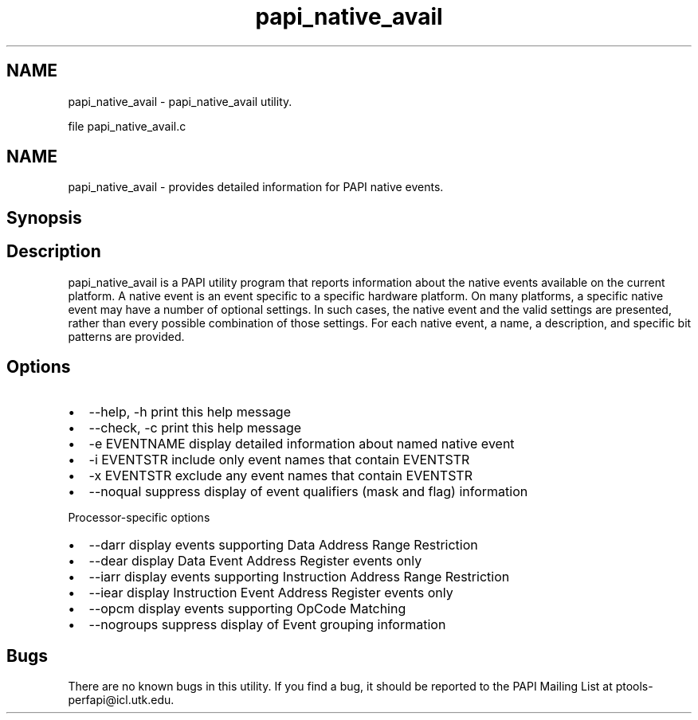 .TH "papi_native_avail" 1 "Mon Dec 18 2017" "Version 5.6.0.0" "PAPI" \" -*- nroff -*-
.ad l
.nh
.SH NAME
papi_native_avail \- papi_native_avail utility\&.
.PP
file papi_native_avail\&.c
.SH "NAME"
.PP
papi_native_avail - provides detailed information for PAPI native events\&.
.SH "Synopsis"
.PP
.SH "Description"
.PP
papi_native_avail is a PAPI utility program that reports information about the native events available on the current platform\&. A native event is an event specific to a specific hardware platform\&. On many platforms, a specific native event may have a number of optional settings\&. In such cases, the native event and the valid settings are presented, rather than every possible combination of those settings\&. For each native event, a name, a description, and specific bit patterns are provided\&.
.SH "Options"
.PP
.PD 0
.IP "\(bu" 2
--help, -h print this help message 
.IP "\(bu" 2
--check, -c print this help message 
.IP "\(bu" 2
-e EVENTNAME display detailed information about named native event 
.IP "\(bu" 2
-i EVENTSTR include only event names that contain EVENTSTR 
.IP "\(bu" 2
-x EVENTSTR exclude any event names that contain EVENTSTR 
.IP "\(bu" 2
--noqual suppress display of event qualifiers (mask and flag) information
.br

.PP
.PP
Processor-specific options 
.PD 0

.IP "\(bu" 2
--darr display events supporting Data Address Range Restriction 
.IP "\(bu" 2
--dear display Data Event Address Register events only 
.IP "\(bu" 2
--iarr display events supporting Instruction Address Range Restriction 
.IP "\(bu" 2
--iear display Instruction Event Address Register events only 
.IP "\(bu" 2
--opcm display events supporting OpCode Matching 
.IP "\(bu" 2
--nogroups suppress display of Event grouping information 
.PP
.SH "Bugs"
.PP
There are no known bugs in this utility\&. If you find a bug, it should be reported to the PAPI Mailing List at ptools-perfapi@icl.utk.edu\&. 
